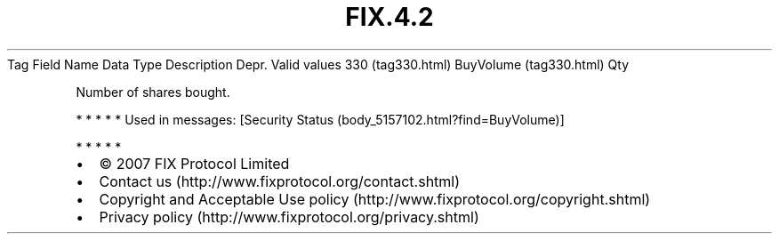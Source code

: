 .TH FIX.4.2 "" "" "Tag #330"
Tag
Field Name
Data Type
Description
Depr.
Valid values
330 (tag330.html)
BuyVolume (tag330.html)
Qty
.PP
Number of shares bought.
.PP
   *   *   *   *   *
Used in messages:
[Security Status (body_5157102.html?find=BuyVolume)]
.PP
   *   *   *   *   *
.PP
.PP
.IP \[bu] 2
© 2007 FIX Protocol Limited
.IP \[bu] 2
Contact us (http://www.fixprotocol.org/contact.shtml)
.IP \[bu] 2
Copyright and Acceptable Use policy (http://www.fixprotocol.org/copyright.shtml)
.IP \[bu] 2
Privacy policy (http://www.fixprotocol.org/privacy.shtml)
